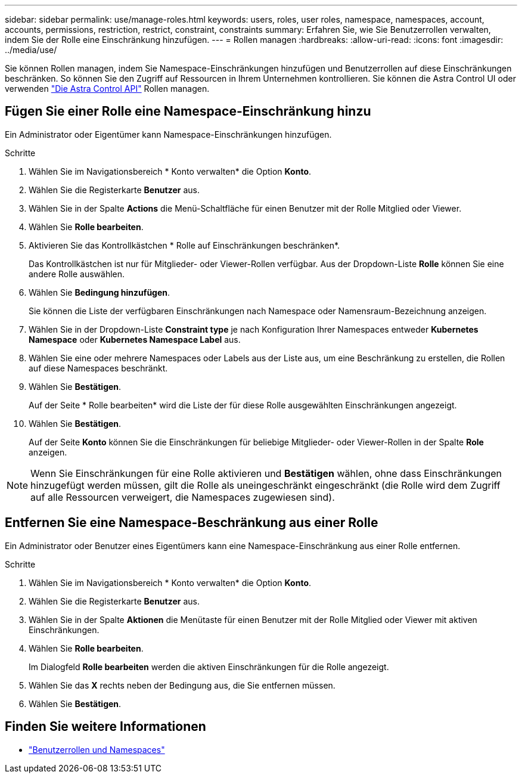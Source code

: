 ---
sidebar: sidebar 
permalink: use/manage-roles.html 
keywords: users, roles, user roles, namespace, namespaces, account, accounts, permissions, restriction, restrict, constraint, constraints 
summary: Erfahren Sie, wie Sie Benutzerrollen verwalten, indem Sie der Rolle eine Einschränkung hinzufügen. 
---
= Rollen managen
:hardbreaks:
:allow-uri-read: 
:icons: font
:imagesdir: ../media/use/


[role="lead"]
Sie können Rollen managen, indem Sie Namespace-Einschränkungen hinzufügen und Benutzerrollen auf diese Einschränkungen beschränken. So können Sie den Zugriff auf Ressourcen in Ihrem Unternehmen kontrollieren. Sie können die Astra Control UI oder verwenden https://docs.netapp.com/us-en/astra-automation/index.html["Die Astra Control API"^] Rollen managen.



== Fügen Sie einer Rolle eine Namespace-Einschränkung hinzu

Ein Administrator oder Eigentümer kann Namespace-Einschränkungen hinzufügen.

.Schritte
. Wählen Sie im Navigationsbereich * Konto verwalten* die Option *Konto*.
. Wählen Sie die Registerkarte *Benutzer* aus.
. Wählen Sie in der Spalte *Actions* die Menü-Schaltfläche für einen Benutzer mit der Rolle Mitglied oder Viewer.
. Wählen Sie *Rolle bearbeiten*.
. Aktivieren Sie das Kontrollkästchen * Rolle auf Einschränkungen beschränken*.
+
Das Kontrollkästchen ist nur für Mitglieder- oder Viewer-Rollen verfügbar. Aus der Dropdown-Liste *Rolle* können Sie eine andere Rolle auswählen.

. Wählen Sie *Bedingung hinzufügen*.
+
Sie können die Liste der verfügbaren Einschränkungen nach Namespace oder Namensraum-Bezeichnung anzeigen.

. Wählen Sie in der Dropdown-Liste *Constraint type* je nach Konfiguration Ihrer Namespaces entweder *Kubernetes Namespace* oder *Kubernetes Namespace Label* aus.
. Wählen Sie eine oder mehrere Namespaces oder Labels aus der Liste aus, um eine Beschränkung zu erstellen, die Rollen auf diese Namespaces beschränkt.
. Wählen Sie *Bestätigen*.
+
Auf der Seite * Rolle bearbeiten* wird die Liste der für diese Rolle ausgewählten Einschränkungen angezeigt.

. Wählen Sie *Bestätigen*.
+
Auf der Seite *Konto* können Sie die Einschränkungen für beliebige Mitglieder- oder Viewer-Rollen in der Spalte *Role* anzeigen.




NOTE: Wenn Sie Einschränkungen für eine Rolle aktivieren und *Bestätigen* wählen, ohne dass Einschränkungen hinzugefügt werden müssen, gilt die Rolle als uneingeschränkt eingeschränkt (die Rolle wird dem Zugriff auf alle Ressourcen verweigert, die Namespaces zugewiesen sind).



== Entfernen Sie eine Namespace-Beschränkung aus einer Rolle

Ein Administrator oder Benutzer eines Eigentümers kann eine Namespace-Einschränkung aus einer Rolle entfernen.

.Schritte
. Wählen Sie im Navigationsbereich * Konto verwalten* die Option *Konto*.
. Wählen Sie die Registerkarte *Benutzer* aus.
. Wählen Sie in der Spalte *Aktionen* die Menütaste für einen Benutzer mit der Rolle Mitglied oder Viewer mit aktiven Einschränkungen.
. Wählen Sie *Rolle bearbeiten*.
+
Im Dialogfeld *Rolle bearbeiten* werden die aktiven Einschränkungen für die Rolle angezeigt.

. Wählen Sie das *X* rechts neben der Bedingung aus, die Sie entfernen müssen.
. Wählen Sie *Bestätigen*.




== Finden Sie weitere Informationen

* link:../learn/user-roles-namespaces.html["Benutzerrollen und Namespaces"]


